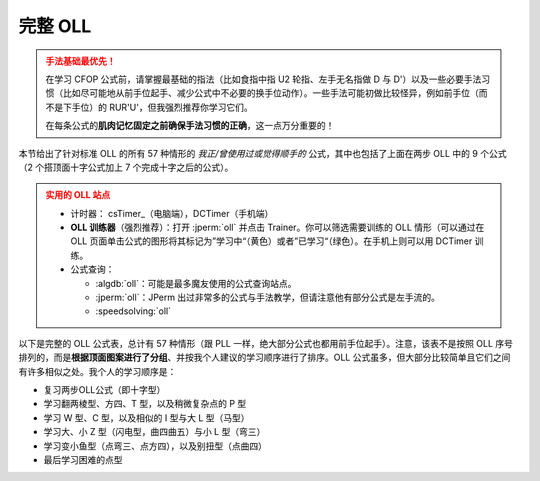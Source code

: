 完整 OLL
=============

.. admonition:: 手法基础最优先！
   :class: danger

   在学习 CFOP 公式前，请掌握最基础的指法（比如食指中指 U2 轮指、左手无名指做 D 与 D'）以及一些必要手法习惯（比如尽可能地从前手位起手、减少公式中不必要的换手位动作）。一些手法可能初做比较怪异，例如前手位（而不是下手位）的 RUR'U'，但我强烈推荐你学习它们。
   
   在每条公式的\ **肌肉记忆固定之前确保手法习惯的正确**\ ，这一点万分重要的！

本节给出了针对标准 OLL 的所有 57 种情形的 *我正/曾使用过或觉得顺手的* 公式，其中也包括了上面在两步 OLL 中的 9 个公式（2 个搭顶面十字公式加上 7 个完成十字之后的公式）。

.. admonition:: 实用的 OLL 站点
   :class: attention

   * 计时器： csTimer_\ （电脑端），DCTimer（手机端）
   * **OLL 训练器**\ （强烈推荐）：打开 :jperm:`oll` 并点击 Trainer。你可以筛选需要训练的 OLL 情形（可以通过在 OLL 页面单击公式的图形将其标记为”学习中“（黄色）或者”已学习“（绿色）。在手机上则可以用 DCTimer 训练。
   * 公式查询：
     
     * :algdb:`oll`\ ：可能是最多魔友使用的公式查询站点。
     * :jperm:`oll`\ ：JPerm 出过非常多的公式与手法教学，但请注意他有部分公式是左手流的。
     * :speedsolving:`oll`

以下是完整的 OLL 公式表，总计有 57 种情形（跟 PLL 一样，绝大部分公式也都用前手位起手）。注意，该表不是按照 OLL 序号排列的，而是\ **根据顶面图案进行了分组**\ 、并按我个人建议的学习顺序进行了排序。OLL 公式虽多，但大部分比较简单且它们之间有许多相似之处。我个人的学习顺序是：

* 复习两步OLL公式（即十字型）
* 学习翻两棱型、方四、T 型，以及稍微复杂点的 P 型
* 学习 W 型、C 型，以及相似的 I 型与大 L 型（马型）
* 学习大、小 Z 型（闪电型，曲四曲五）与小 L 型（弯三）
* 学习变小鱼型（点弯三、点方四），以及别扭型（点曲四）
* 最后学习困难的点型

.. raw:: html
   :file: tools/OLL.html


.. raw:: html
   :file: tools/roofpig_styler.html